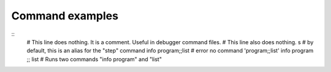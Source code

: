 Command examples
================

::
        # This line does nothing. It is a comment. Useful in debugger command files.
        # This line also does nothing.
        s    # by default, this is an alias for the "step" command
        info program;;list # error no command 'program;;list'
        info program ;; list # Runs two commands "info program" and "list"

.. seealso::

 :ref:`macro <macro>`, :ref:`alias <alias>`, :ref:`python <python>`, :ref:`set auto eval`, :ref:`set abbrev <set_abbrev>`, :ref:`info macro <info_macro>`, and the *show* variants of the above *set* commands.
